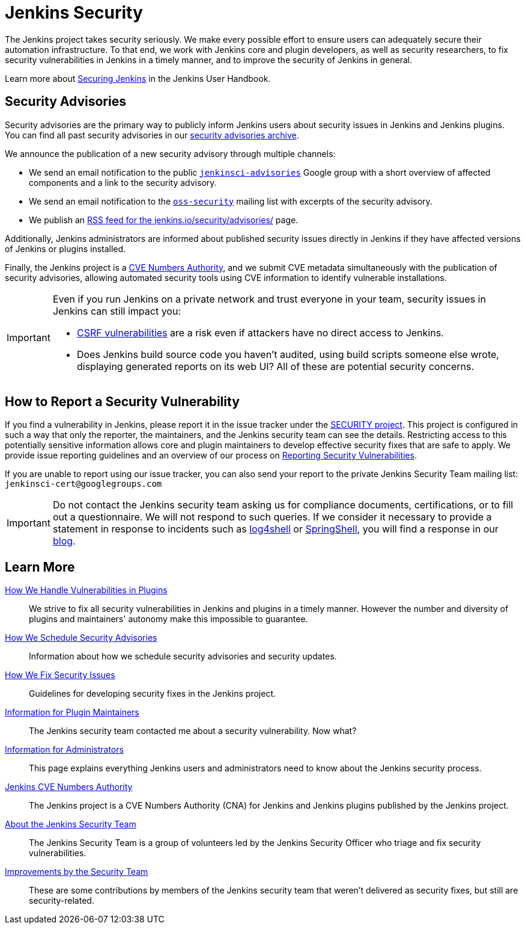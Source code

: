 = Jenkins Security

The Jenkins project takes security seriously.
We make every possible effort to ensure users can adequately secure their automation infrastructure.
To that end, we work with Jenkins core and plugin developers, as well as security researchers, to fix security vulnerabilities in Jenkins in a timely manner, and to improve the security of Jenkins in general.

Learn more about xref:user-docs:security:index.adoc[Securing Jenkins] in the Jenkins User Handbook.

[[advisories]]
== Security Advisories

Security advisories are the primary way to publicly inform Jenkins users about security issues in Jenkins and Jenkins plugins.
You can find all past security advisories in our link:/security/advisories/[security advisories archive].

We announce the publication of a new security advisory through multiple channels:

* We send an email notification to the public link:https://groups.google.com/g/jenkinsci-advisories[`jenkinsci-advisories`] Google group with a short overview of affected components and a link to the security advisory.
* We send an email notification to the link:https://oss-security.openwall.org/wiki/mailing-lists/oss-security[`oss-security`] mailing list with excerpts of the security advisory.
* We publish an link:/security/advisories/rss.xml[RSS feed for the jenkins.io/security/advisories/] page.

Additionally, Jenkins administrators are informed about published security issues directly in Jenkins if they have affected versions of Jenkins or plugins installed.

Finally, the Jenkins project is a xref:ROOT:cna.adoc[CVE Numbers Authority], and we submit CVE metadata simultaneously with the publication of security advisories, allowing automated security tools using CVE information to identify vulnerable installations.

[IMPORTANT]
====
Even if you run Jenkins on a private network and trust everyone in your team, security issues in Jenkins can still impact you:

- https://en.wikipedia.org/wiki/Cross-site_request_forgery[CSRF vulnerabilities] are a risk even if attackers have no direct access to Jenkins.
- Does Jenkins build source code you haven't audited, using build scripts someone else wrote, displaying generated reports on its web UI?
  All of these are potential security concerns.
====


[#reporting-vulnerabilities]
== How to Report a Security Vulnerability

If you find a vulnerability in Jenkins, please report it in the issue tracker under the link:https://issues.jenkins.io/browse/SECURITY[SECURITY project].
This project is configured in such a way that only the reporter, the maintainers, and the Jenkins security team can see the details.
Restricting access to this potentially sensitive information allows core and plugin maintainers to develop effective security fixes that are safe to apply.
We provide issue reporting guidelines and an overview of our process on xref:ROOT:reporting.adoc[Reporting Security Vulnerabilities].

If you are unable to report using our issue tracker, you can also send your report to the private Jenkins Security Team mailing list:
`jenkinsci-cert@googlegroups.com`

IMPORTANT: Do not contact the Jenkins security team asking us for compliance documents, certifications, or to fill out a questionnaire.
We will not respond to such queries.
If we consider it necessary to provide a statement in response to incidents such as link:/blog/2021/12/10/log4j2-rce-CVE-2021-44228/[log4shell] or link:/blog/2022/03/31/spring-rce-CVE-2022-22965/[SpringShell], you will find a response in our link:/node/[blog].


== Learn More

xref:plugins.adoc[How We Handle Vulnerabilities in Plugins]::
We strive to fix all security vulnerabilities in Jenkins and plugins in a timely manner.
However the number and diversity of plugins and maintainers' autonomy make this impossible to guarantee.

xref:scheduling.adoc[How We Schedule Security Advisories]::
Information about how we schedule security advisories and security updates.

xref:fixing.adoc[How We Fix Security Issues]::
Guidelines for developing security fixes in the Jenkins project.

xref:for-maintainers.adoc[Information for Plugin Maintainers]::
The Jenkins security team contacted me about a security vulnerability. Now what?

xref:for-administrators.adoc[Information for Administrators]::
This page explains everything Jenkins users and administrators need to know about the Jenkins security process.

xref:cna.adoc[Jenkins CVE Numbers Authority]::
The Jenkins project is a CVE Numbers Authority (CNA) for Jenkins and Jenkins plugins published by the Jenkins project.

xref:team.adoc[About the Jenkins Security Team]::
The Jenkins Security Team is a group of volunteers led by the Jenkins Security Officer who triage and fix security vulnerabilities.

xref:improvements.adoc[Improvements by the Security Team]::
These are some contributions by members of the Jenkins security team that weren't delivered as security fixes, but still are security-related.
